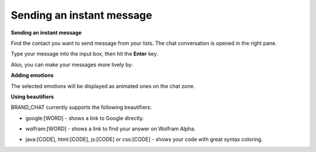 Sending an instant message
==========================

**Sending an instant message**

Find the contact you want to send message from your lists. The chat
conversation is opened in the right pane.

|image0|

Type your message into the input box, then hit the **Enter** key.

Also, you can make your messages more lively by:

**Adding emotions**

|image1|

The selected emotions will be displayed as animated ones on the chat
zone.

**Using beautifiers**

BRAND\_CHAT currently supports the following beautifiers:

-  google:[WORD] - shows a link to Google directly.

   |image2|

-  wolfram:[WORD] - shows a link to find your answer on Wolfram Alpha.

   |image3|

-  java:[CODE], html:[CODE], js:[CODE] or css:[CODE] - shows your code
   with great syntax coloring.

   |image4|

.. |image0| image:: images/chat/chat_conversation_window.png
.. |image1| image:: images/chat/emotions_chat.png
.. |image2| image:: images/chat/google_link.png
.. |image3| image:: images/chat/wolfram_link.png
.. |image4| image:: images/chat/code_syntax_highlight.png
